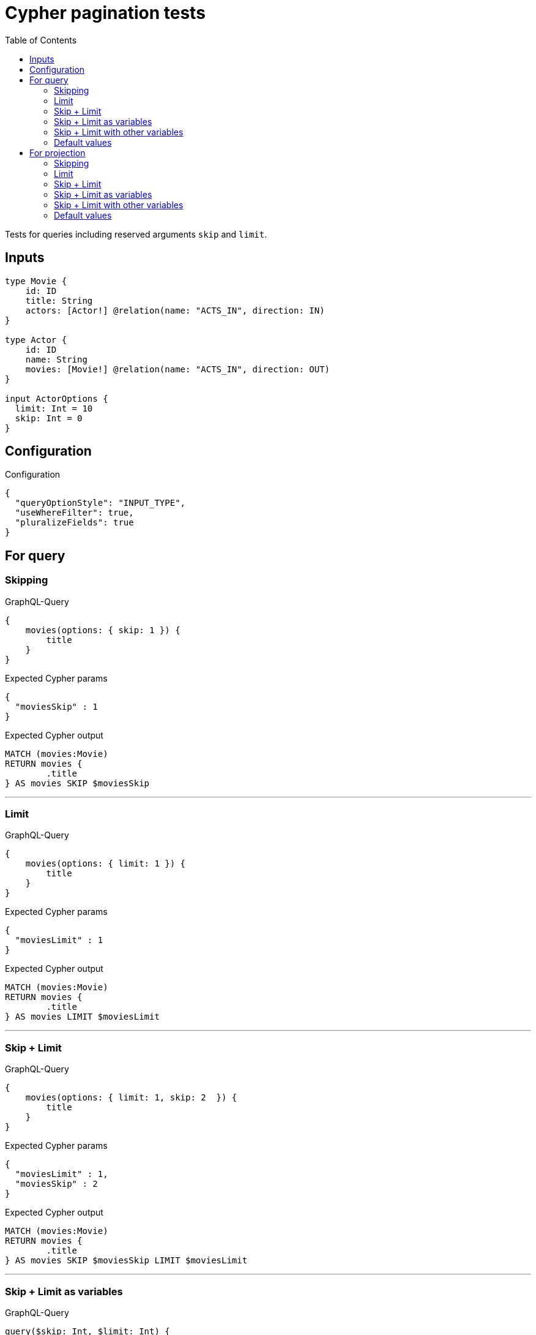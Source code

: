 :toc:

= Cypher pagination tests

Tests for queries including reserved arguments `skip` and `limit`.

== Inputs

[source,graphql,schema=true]
----
type Movie {
    id: ID
    title: String
    actors: [Actor!] @relation(name: "ACTS_IN", direction: IN)
}

type Actor {
    id: ID
    name: String
    movies: [Movie!] @relation(name: "ACTS_IN", direction: OUT)
}

input ActorOptions {
  limit: Int = 10
  skip: Int = 0
}
----

== Configuration

.Configuration
[source,json,schema-config=true]
----
{
  "queryOptionStyle": "INPUT_TYPE",
  "useWhereFilter": true,
  "pluralizeFields": true
}
----

== For query

=== Skipping

.GraphQL-Query
[source,graphql]
----
{
    movies(options: { skip: 1 }) {
        title
    }
}
----

.Expected Cypher params
[source,json]
----
{
  "moviesSkip" : 1
}
----

.Expected Cypher output
[source,cypher]
----
MATCH (movies:Movie)
RETURN movies {
	.title
} AS movies SKIP $moviesSkip
----

'''

=== Limit

.GraphQL-Query
[source,graphql]
----
{
    movies(options: { limit: 1 }) {
        title
    }
}
----

.Expected Cypher params
[source,json]
----
{
  "moviesLimit" : 1
}
----

.Expected Cypher output
[source,cypher]
----
MATCH (movies:Movie)
RETURN movies {
	.title
} AS movies LIMIT $moviesLimit
----

'''

=== Skip + Limit

.GraphQL-Query
[source,graphql]
----
{
    movies(options: { limit: 1, skip: 2  }) {
        title
    }
}
----

.Expected Cypher params
[source,json]
----
{
  "moviesLimit" : 1,
  "moviesSkip" : 2
}
----

.Expected Cypher output
[source,cypher]
----
MATCH (movies:Movie)
RETURN movies {
	.title
} AS movies SKIP $moviesSkip LIMIT $moviesLimit
----

'''

=== Skip + Limit as variables

.GraphQL-Query
[source,graphql]
----
query($skip: Int, $limit: Int) {
    movies(options: { limit: $limit, skip: $skip }) {
        title
    }
}
----

.GraphQL params input
[source,json,request=true]
----
{
    "skip": 0,
    "limit": 0
}
----

.Expected Cypher params
[source,json]
----
{
  "moviesLimit" : 0,
  "moviesSkip" : 0
}
----

.Expected Cypher output
[source,cypher]
----
MATCH (movies:Movie)
RETURN movies {
	.title
} AS movies SKIP $moviesSkip LIMIT $moviesLimit
----

'''

=== Skip + Limit with other variables

.GraphQL-Query
[source,graphql]
----
query($skip: Int, $limit: Int, $title: String) {
    movies(
        options: { limit: $limit, skip: $skip },
        where: { title: $title }
    ) {
        title
    }
}
----

.GraphQL params input
[source,json,request=true]
----
{
    "limit": 1,
    "skip": 2,
    "title": "some title"
}
----

.Expected Cypher params
[source,json]
----
{
  "moviesLimit" : 1,
  "moviesSkip" : 2,
  "whereMoviesTitle" : "some title"
}
----

.Expected Cypher output
[source,cypher]
----
MATCH (movies:Movie)
WHERE movies.title = $whereMoviesTitle
RETURN movies {
	.title
} AS movies SKIP $moviesSkip LIMIT $moviesLimit
----

'''

=== Default values

.GraphQL-Query
[source,graphql]
----
{
    actors {
        name
    }
}
----

.Expected Cypher params
[source,json]
----
{
  "actorsLimit" : 10,
  "actorsSkip" : 0
}
----

.Expected Cypher output
[source,cypher]
----
MATCH (actors:Actor)
RETURN actors {
	.name
} AS actors SKIP $actorsSkip LIMIT $actorsLimit
----

'''

== For projection

=== Skipping

.GraphQL-Query
[source,graphql]
----
{
    actors {
        name
        movies (options: { skip: 1 }) {
          title
        }
    }
}
----

.Expected Cypher params
[source,json]
----
{
  "actorsLimit" : 10,
  "actorsMoviesSkip" : 1,
  "actorsSkip" : 0
}
----

.Expected Cypher output
[source,cypher]
----
MATCH (actors:Actor)
CALL {
	WITH actors
	MATCH (actors)-[:ACTS_IN]->(actorsMovies:Movie)
	WITH actorsMovies SKIP $actorsMoviesSkip
	RETURN collect(actorsMovies {
		.title
	}) AS actorsMovies
}
RETURN actors {
	.name,
	movies: actorsMovies
} AS actors SKIP $actorsSkip LIMIT $actorsLimit
----

'''

=== Limit

.GraphQL-Query
[source,graphql]
----
{
    actors {
        name
        movies (options: { limit: 1 }) {
          title
        }
    }
}
----

.Expected Cypher params
[source,json]
----
{
  "actorsLimit" : 10,
  "actorsMoviesLimit" : 1,
  "actorsSkip" : 0
}
----

.Expected Cypher output
[source,cypher]
----
MATCH (actors:Actor)
CALL {
	WITH actors
	MATCH (actors)-[:ACTS_IN]->(actorsMovies:Movie)
	WITH actorsMovies LIMIT $actorsMoviesLimit
	RETURN collect(actorsMovies {
		.title
	}) AS actorsMovies
}
RETURN actors {
	.name,
	movies: actorsMovies
} AS actors SKIP $actorsSkip LIMIT $actorsLimit
----

'''

=== Skip + Limit

.GraphQL-Query
[source,graphql]
----
{
    actors {
        name
        movies (options: { limit: 1, skip: 2 }) {
          title
        }
    }
}
----

.Expected Cypher params
[source,json]
----
{
  "actorsLimit" : 10,
  "actorsMoviesLimit" : 1,
  "actorsMoviesSkip" : 2,
  "actorsSkip" : 0
}
----

.Expected Cypher output
[source,cypher]
----
MATCH (actors:Actor)
CALL {
	WITH actors
	MATCH (actors)-[:ACTS_IN]->(actorsMovies:Movie)
	WITH actorsMovies SKIP $actorsMoviesSkip LIMIT $actorsMoviesLimit
	RETURN collect(actorsMovies {
		.title
	}) AS actorsMovies
}
RETURN actors {
	.name,
	movies: actorsMovies
} AS actors SKIP $actorsSkip LIMIT $actorsLimit
----

'''

=== Skip + Limit as variables

.GraphQL-Query
[source,graphql]
----
query($skip: Int, $limit: Int) {
    actors {
        name
        movies (options: { limit: $limit, skip: $skip }) {
          title
        }
    }
}
----

.GraphQL params input
[source,json,request=true]
----
{
    "skip": 0,
    "limit": 0
}
----

.Expected Cypher params
[source,json]
----
{
  "actorsLimit" : 10,
  "actorsMoviesLimit" : 0,
  "actorsMoviesSkip" : 0,
  "actorsSkip" : 0
}
----

.Expected Cypher output
[source,cypher]
----
MATCH (actors:Actor)
CALL {
	WITH actors
	MATCH (actors)-[:ACTS_IN]->(actorsMovies:Movie)
	WITH actorsMovies SKIP $actorsMoviesSkip LIMIT $actorsMoviesLimit
	RETURN collect(actorsMovies {
		.title
	}) AS actorsMovies
}
RETURN actors {
	.name,
	movies: actorsMovies
} AS actors SKIP $actorsSkip LIMIT $actorsLimit
----

'''

=== Skip + Limit with other variables

.GraphQL-Query
[source,graphql]
----
query($skip: Int, $limit: Int, $title: String) {
    actors {
        name
        movies (
          options: { limit: $limit, skip: $skip },
          where: { title: $title }
        ) {
          title
        }
    }
}
----

.GraphQL params input
[source,json,request=true]
----
{
    "limit": 1,
    "skip": 2,
    "title": "some title"
}
----

.Expected Cypher params
[source,json]
----
{
  "actorsLimit" : 10,
  "actorsMoviesLimit" : 1,
  "actorsMoviesSkip" : 2,
  "actorsSkip" : 0,
  "whereActorsMoviesTitle" : "some title"
}
----

.Expected Cypher output
[source,cypher]
----
MATCH (actors:Actor)
CALL {
	WITH actors
	MATCH (actors)-[:ACTS_IN]->(actorsMovies:Movie)
	WHERE actorsMovies.title = $whereActorsMoviesTitle
	WITH actorsMovies SKIP $actorsMoviesSkip LIMIT $actorsMoviesLimit
	RETURN collect(actorsMovies {
		.title
	}) AS actorsMovies
}
RETURN actors {
	.name,
	movies: actorsMovies
} AS actors SKIP $actorsSkip LIMIT $actorsLimit
----

'''

=== Default values

.GraphQL-Query
[source,graphql]
----
{
    movies {
        title
        actors {
            name
        }
    }
}
----

.Expected Cypher params
[source,json]
----
{
  "moviesActorsLimit" : 10,
  "moviesActorsSkip" : 0
}
----

.Expected Cypher output
[source,cypher]
----
MATCH (movies:Movie)
CALL {
	WITH movies
	MATCH (movies)<-[:ACTS_IN]-(moviesActors:Actor)
	WITH moviesActors SKIP $moviesActorsSkip LIMIT $moviesActorsLimit
	RETURN collect(moviesActors {
		.name
	}) AS moviesActors
}
RETURN movies {
	.title,
	actors: moviesActors
} AS movies
----

'''
